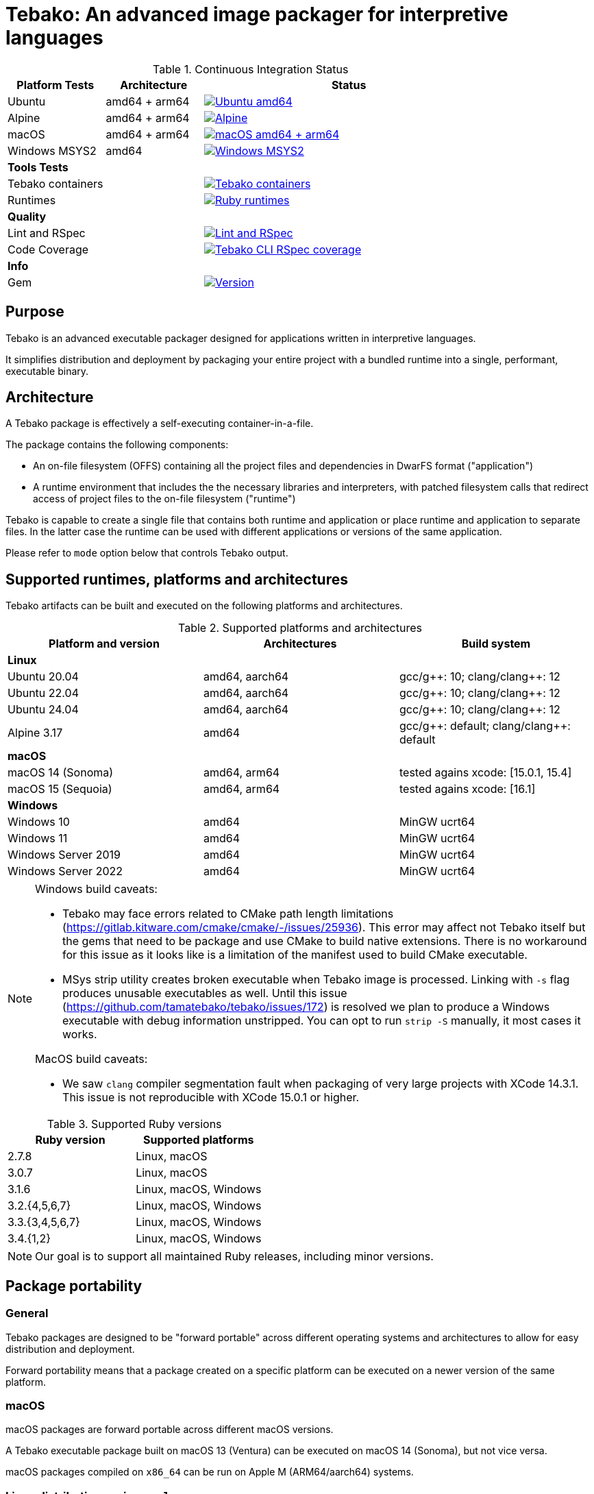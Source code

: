 = Tebako: An advanced image packager for interpretive languages

.Continuous Integration Status
[cols="1,1,3"]
|===
|*Platform Tests* |Architecture |Status

|Ubuntu
|amd64 + arm64 | image:https://github.com/tamatebako/tebako/actions/workflows/ubuntu.yml/badge.svg["Ubuntu amd64", link="https://github.com/tamatebako/tebako/actions/workflows/ubuntu.yml"]

|Alpine
|amd64 + arm64 |image:https://github.com/tamatebako/tebako/actions/workflows/alpine.yml/badge.svg["Alpine", link="https://github.com/tamatebako/tebako/actions/workflows/alpine.yml"]

|macOS
|amd64 + arm64
|image:https://github.com/tamatebako/tebako/actions/workflows/macos.yml/badge.svg["macOS amd64 + arm64", link="https://github.com/tamatebako/tebako/actions/workflows/macos.yml"]

|Windows MSYS2
|amd64 |image:https://github.com/tamatebako/tebako/actions/workflows/windows-msys.yml/badge.svg["Windows MSYS2", link="https://github.com/tamatebako/tebako/actions/workflows/windows-msys.yml"]

3+|*Tools Tests*

|Tebako containers
| |image:https://github.com/tamatebako/tebako-ci-containers/actions/workflows/build-containers.yml/badge.svg["Tebako containers", link="https://github.com/tamatebako/tebako-ci-containers/actions/workflows/build-containers.yml"]

|Runtimes
| |image:https://github.com/tamatebako/tebako-runtime-ruby/actions/workflows/build-runtime-packages.yml/badge.svg["Ruby runtimes", link="https://github.com/tamatebako/tebako-runtime-ruby/actions/workflows/build-runtime-packages.yml"]

3+|*Quality*

|Lint and RSpec
| |image:https://github.com/tamatebako/tebako/actions/workflows/lint-and-rspec.yml/badge.svg["Lint and RSpec", link="https://github.com/tamatebako/tebako/actions/workflows/lint-and-rspec.yml"]

|Code Coverage
| |image:https://codecov.io/gh/tamatebako/tebako/graph/badge.svg?token=XD3emQ5qsY["Tebako CLI RSpec coverage", link="https://codecov.io/gh/tamatebako/tebako"]

3+|*Info*
|Gem
| |image:https://img.shields.io/gem/v/tebako.svg["Version", link="https://rubygems.org/gems/tebako"]
|===

== Purpose

Tebako is an advanced executable packager designed for applications written in
interpretive languages.

It simplifies distribution and deployment by packaging your entire project with
a bundled runtime into a single, performant, executable binary.

== Architecture

A Tebako package is effectively a self-executing container-in-a-file.

The package contains the following components:

* An on-file filesystem (OFFS) containing all the project files and
dependencies in DwarFS format ("application")

* A runtime environment that includes the the necessary libraries and interpreters,
with patched filesystem calls that redirect access of project files to the
on-file filesystem ("runtime")

Tebako is capable to create a single file that contains both runtime and
application or place runtime and application to separate files. In the latter
case the runtime can be used with different applications or versions of the same
application.

Please refer to `mode` option below that controls Tebako output.

== Supported runtimes, platforms and architectures

Tebako artifacts can be built and executed on the following platforms and
architectures.

.Supported platforms and architectures
[cols="3", options="header"]
|===
| Platform and version | Architectures | Build system

3+| **Linux**
| Ubuntu 20.04 | amd64, aarch64 | gcc/g+\+: 10; clang/clang++: 12
| Ubuntu 22.04 | amd64, aarch64 | gcc/g+\+: 10; clang/clang++: 12
| Ubuntu 24.04 | amd64, aarch64 | gcc/g+\+: 10; clang/clang++: 12
| Alpine 3.17 | amd64 | gcc/g+\+: default; clang/clang++: default

3+| **macOS**
| macOS 14 (Sonoma)   | amd64, arm64 | tested agains xcode: [15.0.1, 15.4]
| macOS 15 (Sequoia)  | amd64, arm64 | tested agains xcode: [16.1]

3+| **Windows**
| Windows 10 | amd64 | MinGW ucrt64
| Windows 11 | amd64 | MinGW ucrt64
| Windows Server 2019 | amd64 | MinGW ucrt64
| Windows Server 2022 | amd64 | MinGW ucrt64

|===

[NOTE]
====
Windows build caveats:

* Tebako may face errors related to CMake path length limitations
(https://gitlab.kitware.com/cmake/cmake/-/issues/25936).
This error may affect not Tebako itself but the gems that need to be package and
use CMake to build native extensions.
There is no workaround for this issue as it looks like is a limitation of the
manifest used to build CMake executable.

* MSys strip utility creates broken executable when Tebako image is processed.
Linking with `-s` flag produces unusable executables as well.
Until this issue (https://github.com/tamatebako/tebako/issues/172) is resolved
we plan to produce a Windows executable with debug information unstripped. You
can opt to run `strip -S` manually, it most cases it works.

MacOS build caveats:

* We saw `clang` compiler segmentation fault when packaging of very large
projects with XCode 14.3.1. This issue is not reproducible with XCode 15.0.1 or
higher.
====


.Supported Ruby versions
[cols="2", options="header"]
|===
| Ruby version | Supported platforms

| 2.7.8 | Linux, macOS
| 3.0.7 | Linux, macOS
| 3.1.6 | Linux, macOS, Windows
| 3.2.{4,5,6,7} | Linux, macOS, Windows
| 3.3.{3,4,5,6,7} | Linux, macOS, Windows
| 3.4.{1,2} | Linux, macOS, Windows

|===

NOTE: Our goal is to support all maintained Ruby releases, including minor versions.


== Package portability

=== General

Tebako packages are designed to be "forward portable" across different operating
systems and architectures to allow for easy distribution and deployment.

Forward portability means that a package created on a specific platform can be
executed on a newer version of the same platform.

=== macOS

macOS packages are forward portable across different macOS versions.

[example]
A Tebako executable package built on macOS 13 (Ventura) can be executed on
macOS 14 (Sonoma), but not vice versa.

macOS packages compiled on `x86_64` can be run on Apple M (ARM64/aarch64)
systems.


=== Linux distributions using `musl`

Packages built for the
https://musl.libc.org[`musl` implementation of the C standard library]
(such as https://alpinelinux.org[Alpine Linux]) are forward portable.

[example]
A Tebako executable package built on Alpine 3.17 can be executed on Alpine 3.19.

Usage of the
https://github.com/tamatebako/tebako-ci-containers[Tebako Docker containers] for
packaging is encouraged since it eliminates the effort needed for toolchain
setup and configuration.


=== Linux distributions using `glibc`

Packages built for the
https://sourceware.org/glibc[`glibc` implementation of the C standard library]
are forward portable if the `--patchelf` experimental option is enabled.

The `--patchelf` option allows these packages to be portable to Linux GNU
distributions with GLIBC version 2.31 and above.

[example]
A Tebako executable package built on Ubuntu 20.04 with `--patchelf` option can
be executed on Rocky Linux 9.

Usage of the
https://github.com/tamatebako/tebako-ci-containers[Tebako Docker containers] for
packaging is encouraged since it eliminates the effort needed for toolchain
setup and configuration.


.Minimum versions of GLIBC Linux distributions that support Tebako packages with forward portability
[cols="3", options="header"]
|===
| Distribution | Minimal supported version | GLIBC version

| Ubuntu | 20.04 (Focal Fossa) | GLIBC 2.31
| Debian | 11 (Bullseye) | GLIBC 2.31
| Rocky Linux | 9 | GLIBC 2.34
| Fedora | 33 | GLIBC 2.32
| CentOS | 9 | GLIBC 2.34
| Red Hat Enterprise Linux (RHEL) | 9 | GLIBC 2.34
| Oracle Linux | 9 | GLIBC 2.34

|===


== Future plans

* Downloading new DwarFS images to be stored in the local home directory
* Allowing loading multiple DwarFS images in a stacked way
* Supporting a COW mechanism that the newly written files are stored
  in a separate image that can be loaded on top of the read-only file systems.

== FAQ

=== Why use Tebako?

Tebako is particularly useful for developers who need to:

* Distribute applications without requiring users to have specific runtimes installed.
* Simplify the deployment process by packaging all dependencies into one binary.
* Ensure consistency across different environments by using a single executable.
* Flexibility to support different runtime versions on the user's machine.


=== How do I know I need Tebako?

You might need Tebako if you:

* Want to package your application into a single, self-contained binary.
* Want to avoid the complexities of managing runtime environments on target machines.
* Distribute software to environments where installing runtimes and their dependencies is challenging.
* Require a streamlined way to deliver applications to end-users.
* Need to ensure that your application runs consistently across different environments and architectures.


=== What is DwarFS?

https://github.com/mhx/dwarfs[DwarFS] is a fast, high compression read-only
user-land file system designed for efficient storage and access of large
collections of files.

It is used by Tebako to package applications into a compact and efficient format.

Tebako uses https://github.com/tamatebako/libdwarfs[libdwarfs], the library
form of https://github.com/mhx/dwarfs[DwarFS], developed for the Tebako project.

=== When is Tebako better than comparable solutions?

Tebako offers several advantages over comparable solutions for supported
interpretive languages.

They are listed in order of the degree of virtualization below.

Tebako stands out by providing a lightweight runtime bundling approach that
simplifies distribution and deployment while offering flexibility and
efficiency.

It eliminates the need for users to have specific runtimes installed and ensures
consistency across different environments.

With Tebako, you can package your entire project with a bundled runtime into a
single, performant, executable binary.

[cols="a,3a,3a"]
|===
| Solution | Pros | Cons

| Virtual machines (VMs)
|
- Provides full isolation and compatibility across environments
|
- Requires a separate VM installation for each application
- Heavy resource consumption for virtualization

| Docker
|
- Provides portable containers
- Isolates entire applications and their dependencies
- Supports easy deployment and scalability
|
- Requires Docker installation and management
- Requires administrative rights on machine
- Containerization overhead

| *Tebako*
|
- Packages all files and dependencies into a single binary
- Supports multiple operating systems and architectures
- Provides efficient packaging and execution with DwarFS
- Offers security features like signing on macOS
- Simplifies distribution and deployment
- Native running speed
|
- Initial packaging time longer than Ruby gems
- Minor runtime overhead

| Ruby Gems
|
- Easy installation of Ruby libraries
- Provides user-side version control and dependency management
|
- Requires Ruby installation and gem management
- Runtime execution dependent on the user's installed Ruby version and gems

|===


== Installation

=== General

Tebako installation is only required for packaging applications.

Users who run packaged applications do not need to install anything.

Tebako can be used for packaging in two ways:

* Through the link:https://github.com/tamatebako/tebako-ci-containers[Tebako CI docker containers]
* Through local installation

Installation for both GNU and musl Linux distributions may heavily depend on the OS version,
so we recommend using link:https://github.com/tamatebako/tebako-ci-containers[Tebako CI docker containers]
for Linux packaging.

=== Local installation

To use Tebako on macOS or Windows, you need to install it locally.

On Linux, there may be cases where Docker is not suitable for your needs, such as:

1. Administrative privileges: Running Docker requires administrative privileges,
which may not be available to all users on their machines.

2. Performance impact: Docker introduces performance overhead due to
containerization. This can be a concern when packaging complex
applications that require significant memory resources.

In such cases, you can choose to install Tebako locally on Linux as well.

Please refer to the separate document link:INSTALLATION.adoc[INSTALLATION.adoc]
for instructions on how to install Tebako.

== Usage

=== Command-line interface

Tebako works by packaging your project into a single executable binary that
includes all the necessary dependencies.

You interact with Tebako through its command-line interface (CLI),
which provides the following commands:

Basic use:

`press`::
Packages a project into a single executable binary.
See <<press>> section for details.

Advanced use:

`setup`::
Runs post-install setup and creates the Tebako packaging environment.
See <<setup>> section for details.

`clean`::
Removes Tebako artifacts.
See <<clean>> section for details.

`clean_ruby`::
Removes Tebako Ruby artifacts.
See <<clean_ruby>> section for details.

`hash`::
Calculates the Tebako script hash for use as a cache key in CI/CD environments.
See <<hash>> section for details.

`help`::
Displays the help message.

== Packaging

=== Commands

Tebako provides several commands to manage the packaging and deployment process.

==== Press

This command "presses" a Ruby project using the Tebako components built in the Tebako
root folder (`<tebako-root-folder>`).


[NOTE]
====
The first invocation of the `press` command can take up to an hour as it sets up
the packaging environment and collects the required dependencies. Subsequent
invocations are much faster.
====

Upon the next invocation, Tebako will use previously created packaging
environment. The press process itself takes minutes.

You can manage setup of packaging environment manually; please refer to
description of setup and clean commands below.

[source,sh]
----
tebako press \
  -e|--entry-point=<entry-point> \
  -r|--root=<project-root-folder> \
  [-p|--prefix=<tebako-root-folder>] \
  [-R|--Ruby=<ruby-version>] \
  [-o|--output=<packaged-file-name>] \
  [-l|--log-level=<error|warn|debug|trace>] \
  [-c|--cwd=<package-current-working-directory>] \
  [-D|--devmode] \
  [-P|--patchelf] \
  [-m|--mode=<bundle|both|application|runtime>] \
  [-u|--ref=<runtime-reference>] \
  [-t|--tebafile=<path-to-tebafile>]
----

Where:

`--entry-point=<entry-point>`::
an executable file (binary executable or script) that shall be started when
packaged file is called. This parameter is not required if the operation mode is `runtime`.

`--prefix=<tebako-root-folder>`::
the Tebako root folder (see details: <<root-folder-selection>>)

`--Ruby=<ruby-version>`::
this parameter defines Ruby version that will be packaged (optional, defaults to
`3.3.7`)

`--root=<project-root-folder>`::
a folder at the host source file system where project files are located.
This parameter is not required if the operation mode is `runtime`.

`--output=<packaged-file-name>`::
(optional)
the output file name.
+
On Windows, the output file is automatically appended the `.exe` extension.

** If the `-o` option is not specified:

*** in `runtime` mode, the runtime package is created at `tebako-runtime`.
*** in `application` mode, the application package is created at `<current-folder>/<entry-point-base-name>`.
*** in `bundle` mode, the bundled package is created at `<current-folder>/<entry-point-base-name>`.
*** in `both` mode, the runtime package is created at `<current-folder>/<entry-point-base-name>`,
and the application package is created at `<current-folder>/<entry-point-base-name>.tebako`.

** If the `-o` option is specified:

*** in `runtime` mode, the runtime package is named according to the `-o` option.
*** in `application` mode, the application package is named according to the `-o` option.
*** in `bundle` mode, the bundled package is named according to the `-o` option.
*** in `both` mode, the runtime package is named according to the `-o` option,
and the application package is named according to the `-o` option with the `.tebako` extension.


`--log-level=<error|warn|debug|trace>`::
(optional, defaults to `error`)
logging level for the Tebako built-in memory filesystem driver.

`--cwd=<package-current-working-directory>`::
(optional)
A folder within Tebako memfs where the packaged application will start. This
folder should be specified relative to the memfs root.
+
If not provided, the application will start within the current folder of the
host (i.e., at `$PWD`).
+
This argument is required because it is not possible to change the directory to
a memfs folder until the package is started, as opposed to any host folder that
can be set as the current directory before Tebako package invocation. Tebako
saves the original working directory in a global Ruby variable
`$tebako_original_pwd`.

`--devmode`:: flag that activates development mode, in which Tebako's cache and
packaging consistency checks are relaxed.

`--patchelf`::
Allows forward-compatibility of Tebako packages with Linux GNU distributions.
+
Specifically, this is a flag that removes a reference to the `GLIBC_PRIVATE`
version of `libpthread` from a Tebako package. This allows Linux GNU packages
to run against versions of `libpthread` that differ from the version used for
packaging.
+
NOTE: This option only works on GNU Linux only.
+
[example]
For example, a package created at Ubuntu 20 system can be used on Ubuntu 22.
+
NOTE: The feature is exeprimental, we may consider another approach in the future.

`--mode=<mode>`::
(optional, defaults to `bundle`)
Package output mode, determines whether the runtime and/or application are
to be separately packaged.

`bundle`::: Create a single package bundling both the runtime and application. The output file is named according to the `-o` option.
`both`::: Create separate packages for the runtime and application. Outputs two separate files: one for the runtime at the location specified at the `-o {filename}` and one for the application at `{filename}.package`.
`application`::: Create the application package only. The output file is named according to the `-o` option.
`runtime`::: Create the runtime package only. The output file is named according to the `-o` option.

More information on the `mode` option is available in the <<Tebako runtime and application packages. Splitting and bundling.>> section.

`--ref`::
(optional)
Defaults to `tebako-runtime`.
When a Tebako application package is created on Windows, it is linked against a
Tebako runtime file name. The `ref` parameter allows to specify the name of the
runtime file.
+
NOTE: The `--ref` option specifies the name of the runtime -- the runtime file
can be recreated or changed but not renamed.

`--tebafile=<path>`::
the tebako configuration file (optional, defaults to `$PWD/.tebako.yml`).
Please refer to the separate section below for description of the tebafile.
+
NOTE: Development mode is *not intended for production use* and should only be
used during development.
+
NOTE: `--entry-point` and `--project-root-folder` are required parameters and may be
provided either via command-line or in the tebafile.

[example]
====
[source,sh]
----
tebako press \
  --root='~/projects/myproject' \
  --entry=start.rb \
  --output=/temp/myproject.tebako
----
====

==== Setup

Tebako requires post-install setup after gem installation .
Post-intall setup is called automatically during the first packaging.
There is no need run setup manually unless you need pristine Tebako
packaging environment to implement caching strategy.
We recommended to build cache based on `tebako setup` output. Building cache
based on `tebako press` may create inconsistent environment upon restore.


Setup collects required packages, builds the and creates packaging environment. This
is a lengthy task that can take significant time, up to 1 hour.

Tebako supports several configurations at a single system given that their root
directories differ and multiple Ruby versions within single configuration

[source,sh]
----
$ tebako setup \
  [-p|--prefix=<tebako-root-folder>] \
  [-R|--Ruby=<ruby-version>] \
  [-D|--devmode] \
  [-t|--tebafile=<path-to-tebafile>]
----

Where:

`--prefix=<tebako-root-folder>`:: the Tebako root folder (see details: <<root-folder-selection>>)

`--Ruby=<ruby-version>`::
parameter defines package Ruby version (optional).
This version is used in conjunction with requirements from the `Gemfile` as
explained below in <<ruby-and-bundler-versions>>.

`--tebafile=<path>`::
the tebako configuration file (optional, defaults to `$PWD/.tebako.yml`).
Please refer to the separate section below for tebafile description.

`--devmode`:: flag activates development mode, in which Tebako's cache and packaging consistency checks are relaxed.
Please note that this mode is not intended for production use and should only be used during development.

==== Clean

This command cleans up all Tebako artifacts in the specified prefix directory.

NOTE: These artifacts are created by the `setup` and `press` commands.
Normally you do not need to do it since tebako packager optimizes artifacts lifecycle on its own.

[source,sh]
----
$ tebako clean \
  [-p|--prefix=<tebako-root-folder>] \
  [-t|--tebafile=<path-to-tebafile>]
----

Where:

`--prefix=<tebako-root-folder>`:: the Tebako root folder (see details: <<root-folder-selection>>)

`--tebafile=<path>`::
the tebako configuration file (optional, defaults to `$PWD/.tebako.yml`).
Please refer to the separate section below for tebafile description.

[example]
====
[source,sh]
----
tebako clean --prefix='~/.tebako'
----
====

<<clean_ruby>>
==== Clean Ruby

This command cleans up only the Ruby artifacts from the specified prefix
directory.

NOTE: These artifacts are created by the `setup` and `press` commands.
Normally you do not need to do it, since Tebako packager optimizes artifacts
lifecycle on its own.

NOTE: Compiled DwarFS libraries are not cleaned.

[source,sh]
----
$ tebako clean_ruby
  [-p|--prefix=<tebako-root-folder>] \
  [-R|--Ruby=<ruby-version>] \
  [-t|--tebafile=<path-to-tebafile>]

----

Where:

`--prefix=<tebako-root-folder>`::
the Tebako setup folder (optional, defaults to current folder)

`--Ruby=<ruby-version>`::
(optional, cleans all versions by default)
defines Ruby version that will be cleaned.

`--tebafile=<path>`::
the tebako configuration file (optional, defaults to `$PWD/.tebako.yml`).
Please refer to the separate section below for tebafile description.

[example]
====
[source,sh]
----
tebako clean_ruby --prefix='~/.tebako'
----
====

<<hash>>
==== Build script hash

This command outputs a hash value for the Tebako build script, which can be used
as a cache key in CI/CD pipelines.

[source,sh]
----
$ tebako hash
----

=== Using Docker

==== General

If you have Docker installed and available, the easiest way to run Tebako is
through the official Docker containers.

Docker containers with preinstalled Tebako packaging environments for Ubuntu and
Alpine Linux are available at
https://github.com/tamatebako/tebako-ci-containers[tebako-ci-containers].


==== Pull the container

Pull the Tebako container image.

[source,sh]
----
docker pull ghcr.io/tamatebako/tebako-<container_tag>:latest
----

`<container_tag>`:: is the desired image tag (e.g., `ubuntu-20.04` or `alpine-3.17`).


==== Running Tebako commands in the container

Simply prefix the Tebako command with `docker run` and the container image.

[source,sh]
----
docker run -v <application_folder>:/mnt/w \
  -t ghcr.io/tamatebako/tebako-<container_tag>:latest \
  tebako {command} {parameters}
----

==== Packaging from outside the container

To package your application from outside the container, just run a single Docker
command.

This command mounts the application folder into the container and runs the
`tebako press` command, specifying the application root, entry point, output
location, and Ruby version.

[source,sh]
----
docker run -v <application_folder>:/mnt/w \
  -t ghcr.io/tamatebako/tebako-<container_tag>:latest \
  tebako press <tebako-press-parameters>
----

`<application_folder>`:: is the path to your application folder.

`<container_tag>`:: is the desired image tag (e.g., `ubuntu-20.04` or `alpine-3.17`).


[example]
====
Assume that you have a Ruby application in the `fontist` folder of the current
directory.

You can package it to `./fontist-package` using the following command:

[source,sh]
----
docker run -v $PWD:/mnt/w \
  -t ghcr.io/tamatebako/tebako-ubuntu-20.04:latest \
  tebako press --root=/mnt/w/fontist --entry-point=fontist --output=/mnt/w/fontist-package --Ruby=3.2.4
----
====

==== Packaging from inside the container

It is also possible to package an application from inside the Tebako container.

Start and enter the container interactively.

[source,sh]
----
docker run -it --rm -v <application_folder>:/mnt/w \
  ghcr.io/tamatebako/tebako-<container_tag>:latest bash
----

`<application_folder>`:: is the path to your application folder.

`<container_tag>`:: is the desired image tag (e.g., `ubuntu-20.04` or `alpine-3.17`).


Once inside, run the `tebako press` command:

[source,sh]
----
tebako press <tebako press parameters>
----

[example]
====
Assume that you have a Ruby application in the `fontist` folder of the current
directory.

You can package it to `./fontist-package` using the following command:

[source,sh]
----
$ docker run -it --rm -v $PWD:/mnt/w ghcr.io/tamatebako/tebako-<container_tag>:latest bash

# Inside the container:
$ tebako press --root=/mnt/w/fontist --entry-point=fontist --output=/mnt/w/fontist-package --Ruby=3.2.4
----
====

=== Tebako configuration file

It is possible to provide all or some options for the `tebako
{setup | press | clean | clean_ruby}` commands via a Tebako configuration file
('tebafile').

Tebafile is a YAML file with a single key `options`. The options are the same as
long names for the command line.

For example, for the prefix option:

[source]
----
-p|--prefix=<tebako-root-folder>
----
the key in the YAML file would be 'prefix'.

.Example tebafile that sets values for prefix and Ruby options
[example]
====
This is an example tebafile that sets values for prefix and Ruby options:

[source,yaml]
----
options:
  prefix: /tmp/tebako
  Ruby: 3.2.4
----
====

[[root-folder-selection]]
=== Tebako root folder (aka prefix) selection

The Tebako prefix determines the base directory for the tebako packaging environment. It contain build artifacts for
Tebako run-time, libraries and other components and is an essential part of configuring how Tebako operates within your system.

The selection of the Tebako prefix follows a specific order of precedence to
ensure flexibility and ease of use as described in the next section.

Please do not use Tebako prefix under your application root (`--root` parameter). It is not an error
but it will cause Tebako to place all build-time artifacts to tebako package dramatically increasing its size.
You do not need it unless under very special circumstances like tebako packaging tebako itself.

=== Options preference order

Tebako supports several methods to set options. The table below show preference order and limitations for specific options.
samller order means higher proirity.

[cols="4", options="header"]
|===
| Order | Mode | Option source | Applicability

| 1 | All | Command-line | All options
| 2 | All |Tebako configuration file | All option except `--tebafile` (you can not specify new tebafile in a tebafile)
.2+| 3 .2+| All .2+| Environment variable | TEBAKO_PREFIX to set `--prefix` option
| LG_VADDR to set `--with-lg-vaddr` jemalloc parameter
.2+| 4 | `runtime` | Tebako defaults | All options except `--entry-point` and `--root` that are mandatory
| `bundle`, `both`, `application` | Tebako defaults | All options

|===


=== Exit codes

The Tebako CLI exits with different exit codes to indicate the status of the
operation. The following table lists the possible exit codes and their meanings.

.Tebako CLI exit codes
[cols="a,a"]
|===
| Code | Condition

| 0    | No error
| 1    | Invalid command line
| 101  | 'tebako setup' configure step failed
| 102  | 'tebako setup' build step failed
| 103  | 'tebako press' configure step failed
| 104  | 'tebako press' build step failed
| 105  | Failed to map MSys path to Windows
| 106  | Entry point does not exist or is not accessible
| 107  | Project root does not exist or is not accessible
| 108  | Package working directory does not exist
| 109  | Invalid Ruby version format
| 110  | Ruby version is not supported
| 111  | Ruby version is not supported on Windows
| 112  | OS is not supported
| 113  | Path to root shall be absolute. Relative path is not allowed
| 114  | Entry point is not within the project root
| 115  | Failed to load Gemfile
| 116  | Ruby version does not satify Gemfile requirements
|===

[[ruby-and-bundler-versions]]
== Ruby and bundler versions selection

During packaging tebako creates its own Ruby execution environment that is independent from the host Ruby environment.
The version of Ruby that is used in the package is defined by the combination of the `--Ruby` option and ruby requirement
specified in Gemfile.

.Package Ruby version selection rules
[cols="3", options="header"]
|===
| Gemfile requirement
| `--Ruby` option given
| `--Ruby` option absent

| *Specified*
| The version specified by `--Ruby` option if it is supported and satisfies Gemfile requirement; error otherwise
| The minimal supported Ruby version that satisfies Gemfile requirement; error otherwise
| *Not specified*
| The version specified by `--Ruby` option if it is supported; error otherwise | Default Tebako Ruby version (3.3.7).

|===

When bundler is used to package the application, the version of bundler that is used is determined by the Ruby version
and the bundler version requirements specified in the Gemfile.

.Package bundler version selection rules
[cols="3", options="header"]
|===
| Gemfile requirement
|  Ruby version 2.7.8, 3.0.7
|  Ruby version 3.1.x or above

| *Specified*
| The maximum version that meets Gemfile requirement if it is >= 2.4.22 ; error otherwise
| The maximum version that meets Gemfile requirement if it is >= 2.4.22 ; error otherwise
| *Not specified*
| 2.4.22
| Default bundler version for this version of Ruby.

|===

== Packaging scenarios

There are two common methods for distributing a Ruby application:

* Copying the entire directory tree of the application to the target system.
* Creating a Ruby gem from the application and publishing or distributing it
  as a gem.

Tebako supports both methods, but with an important distinction: during
packaging, it does not deploy the application to the target system. Instead,
it places it in a pristine Ruby environment that functions as an in-memory
filesystem ("memfs").

Regardless of the packaging scenario, Tebako requires two inputs:

* A root folder containing the application to be packaged.
* An entry point — a Ruby file that will be executed when the packaged
  application starts.

The appropriate packaging scenario is determined by the contents of the
root folder:

[cols="3", options="header"]
|===
| #
| Conditions
| Scenario Description

| 1
| No `Gemfile`, `.gemspec`, or `.gem` files
| <<1-simple-script,Simple Script>>

| 2
| `Gemfile` present, no `.gemspec` files
| <<2-bundled-project, Bundled Project>>

| 3
| `.gemspec` present, no `Gemfile`
| <<3-gem, Gem>>

| 4
| Both `.gemspec` and `Gemfile` present
| <<4-bundled-gem, Bundled Gem>>

| 5
| `.gem` files present, no `Gemfile` or `.gemspec`
| <<5-prebuilt-gem, Prebuilt Gem>>

|===

=== 1. Simple Script
If the root folder does not contain a `Gemfile`, `.gemspec`, or `.gem`
files, Tebako treats the application as a simple script.

In this case:

* The entire root folder (including subdirectories) is copied to
  `<memfs root>/local`.
* On startup, Tebako executes `<memfs root>/local/<entry point>`.

=== 2. Bundled Project
If the root folder contains a `Gemfile` but no `.gemspec` files, the
application is considered a bundled project. This is common for Rails or
Sinatra projects.

In this scenario, Tebako:

* Runs `bundle install` using the provided `Gemfile` within the pristine
  Ruby environment.
* Copies the root folder and all subdirectories to `<memfs root>/local`.
* Executes `<memfs root>/local/<entry point>` on startup.

=== 3. Gem
If the root folder contains a `.gemspec` file but no `Gemfile`, Tebako
assumes it is packaging a gem.

In this case:

* Tebako runs the following commands within the pristine Ruby environment:

[source,sh]
----
gem build
gem install
----

* The entry point is assumed to be one of the gem’s executables, placed in
  the binary folder during installation. Within Tebako’s in-memory
  filesystem, this folder is `<memfs root>/bin`.
* On startup, Tebako executes `<memfs root>/bin/<entry point>`.

NOTE: Multiple `.gemspec` files in the root folder are not supported.

=== 4. Bundled Gem
If the root folder contains both a `.gemspec` file and a `Gemfile`, Tebako
assumes it is packaging a bundled gem.

In this case:

* Tebako runs the following commands within the pristine Ruby environment:

[source,sh]
----
bundle install
bundle exec gem build
bundle exec gem install
----

* The entry point follows the same logic as in the Gem Packaging scenario
  (`<memfs root>/bin/<entry point>`).

NOTE: Multiple `.gemspec` files in the root folder are not supported.

=== 5. Prebuilt Gem
If the root folder contains `.gem` files but no `Gemfile` or `.gemspec`,
Tebako assumes it is packaging prebuilt gems.

In this case:

* Tebako runs `gem install` for all `.gem` files in the root folder, in
  a random order.
* The entry point follows the same logic as in the Gem Packaging scenario
  (`<memfs root>/bin/<entry point>`).


== Tebako runtime and application packages. Splitting and bundling.

=== General

Tebako provides a method either to create a single bundle package that contains  Ruby run-time and the application or create separate
reusable runtime package and application package that can be deployed without a runtime.

=== Creating a bundle package

Tebako provides a method to create and manage a bundle package, which simplifies
the process of packaging dependencies along with the application.

[source,sh]
----
$ tebako bundle create -o <bundle-package> -r <project-root-folder> [-R <ruby-version>]
----

To run the bundle package, use the following command:

[source,sh]
----
$ <bundle-package>
----

[example]
====
[source,sh]
----
$ tebako bundle create -o myproject-bundle -r ~/projects/myproject -R 3.4.1
# => creates `myproject-bundle`, a bundle package for Ruby 3.4.1
$ myproject-bundle
# => runs the bundle package
----
====

=== Creating separate runtime and application packages

Tebako allows creating separate runtime and application packages that can be used
to run a Tebako application package.

[source,sh]
----
$ tebako press -m both \
  -o <tebako-runtime-package> \
  -e <entry-point> \
  -r <project-root-folder> \
  [-R <ruby-version>]
----

The resulting packages will be generated in the current directory as:

* Tebako runtime package at the `-o` location, i.e. `<tebako-runtime-package>`.
* Tebako application package. The name of the application package will be the
  same as the runtime package with the `.package` extension.


=== Creating a Tebako runtime package

Tebako allows creating a Tebako runtime package that can be used to run a Tebako
application package.

[source,sh]
----
$ tebako press -m runtime -o <tebako-runtime-package> [-R <ruby-version>]
----

[example]
====
[source,sh]
----
$ tebako press -o tebako-ruby-3.4.1 -R 3.4.1
# => creates `tebako-ruby-3.4.1`, a Tebako runtime package for Ruby 3.4.1
----
====

=== Creating a Tebako application package

Tebako allows creating a Tebako application package that can be run with a
Tebako runtime package.

[source,sh]
----
$ tebako press -m application \
    -o <tebako-application-package> \
    -e <entry-point> \
    -r <project-root-folder> \
    [-R <ruby-version>]
----

[example]
====
[source,sh]
----
$ tebako press -m application \
    -o tebako-application-package \
    -e start.rb \
    -r ~/projects/myproject \
    -R 3.4.1
# => creates `tebako-application-package`, a Tebako application package for Ruby 3.4.1
----
====


=== Running Tebako application using a Tebako runtime (`--tebako-run` option)

The Tebako application package can be executed by a Tebako runtime package.

[source,sh]
----
$ <tebako-runtime-package> --tebako-run [<tebako-application-package>]
----

Where,

`<tebako-runtime-package>`::
The Tebako runtime package file created using in `runtime` or `both` mode.

`<tebako-application-package>`::
The Tebako application package created in `application` or `both` mode.

[example]
====
Given a Ruby application at `hello.rb`:

[source,Ruby]
----
puts "Hello, #{ARGV[0]}!"
----

Create separate runtime and application packages:

[source,sh]
----
tebako press -m runtime -o tebako-runtime-package
tebako press -m application -o tebako-application-package -e hello.rb -r test
----

Run the application using the pre-packaged runtime:

[source,sh]
----
tebako-runtime-package --tebako-run tebako-application-package Maxim
----

The expected output is:

[source]
----
Hello, Maxim!
----
====

== Packaging Ruby Gems with Post-Installation Requirements

Unlike the traditional approach to Ruby program distribution, Tebako is designed with a clear separation between the build and
target environments. We assume that a Tebako package created in the build environment should remain independent of it and run unchanged
in the target environment.

While this approach is appealing, it imposes certain limitations on some Ruby gems, including Tebako itself. Specifically, gems that
require a post-installation setup step often establish a strong dependency on the target environment. This setup might involve installing
native libraries, linking to existing system components, or otherwise relying on the target system’s configuration.

To be packaged by Tebako, gems that require post-installation setup must meet two additional requirements:

1. *Ability to run post-installation setup from a read-only filesystem, outside the gem installation folder.*
   For example, Tebako uses the location specified by the `prefix` parameter to create any necessary files during post-installation.

2. *Automatic execution of the post-installation setup when required.*
   For instance, when the `tebako press` command is executed, it first checks whether `tebako setup` has been run and triggers it if necessary.

By adhering to these principles, gems that require post-installation setup will not only be compatible with Tebako but will also provide a more
robust and consistent runtime experience, allowing them to run seamlessly across different environments.


== Run-time options

=== General

Generally, Tebako packages pass command line options to the packaged application.

[example]
====
For example, if the package was created with the following command

[source,sh]
----
tebako press \
  --root='~/projects/myproject' \
  --entry=start.rb \
  --output=/temp/myproject.tebako
----
running

[source,sh]
----
/temp/myproject.tebako --option --parameter value
----

will be translated by Tebako bootstrap code to

[source,sh]
----
myproject --option --parameter value
----
====

However, there are several command-line parameters that are intercepted and processed
by Tebako bootstrap code as described below.


=== Image extraction (`--tebako-extract` option)

Tebako provides an option to extract its DwarFS filesystem from a package to
a local folder for verification or examination.

[source,sh]
----
$ <tebako-packaged-executable> --tebako-extract [<root folder for extracted filesystem>]
----

Where,

`<root folder for extracted filesystem>`::
The root folder for the extracted filesystem (optional, defaults to `source_filesystem`)

[example]
====
Extracting Tebako content from the `metanorma` package:

[source,sh]
----
metanorma --tebako-extract temp-image
----
====

The `--tebako-extract` option actually runs the following Ruby script:

[source,ruby]
----
require 'fileutils'
FileUtils.copy_entry '<in-memory filesystem root>', ARGV[2] || 'source_filesystem'
----

=== Mounting host folder to Tebako memfs (`--tebako-mount` option)

Some programs unconditionally use folders located under the application root,
and when processed by Tebako or similar tools, these folders are included in the
packaging.

[example]
====
Rails, for example, does not provide a configuration option to change where
it expects the `tmp` folder to be.

The location is hardcoded in multiple places within the Rails codebase, residing
under the application root, and as a result, it gets included in the read-only
Tebako memfs.

Although patches have been proposed (e.g.,
https://github.com/rails/rails/issues/39583), there is currently no way to
change the paths for temporary files, caches, and sockets.
====

To address this inevitable limitation for Ruby applications,
Tebako provides an option to mount a host folder to the memfs tree.

When using Tebako, be aware of how your application's directory structure is packaged,
as this affects which paths may need mounting.

You can use the `--tebako-extract` option described earlier to better understand
your application's file structure before deciding which folders to mount.

[example]
====
The following command starts a `rails.tebako` package with `$PWD/tmp` mounted as
`local/tmp` in the memfs.

Any remaining command-line parameters are passed to the application.

[source,sh]
----
rails.tebako --tebako-mount local/tmp:$PWD/tmp server
----
====

The `--tebako-mount` option has the following syntax:

[source,sh]
----
--tebako-mount <memfs path>:<host path>
----

The `--tebako-mount` option can be repeated multiple times to mount more than
one object. The `memfs path` is relative to the memfs root, and it is
recommended to use absolute paths for host objects. Both directories and files
can be mounted in this way. Tebako allows you to overlay host directories on existing memfs objects,
providing a flexible solution for handling read-write requirements in packaged applications.

== Trivia: origin of name

"tamatebako" (玉手箱) is the treasure box given to Urashima Taro in the Ryugu,
for which he was asked not to open if he wished to return. He opened the box
upon the shock from his return that three hundred years has passed. Apparently
what was stored in the box was his age.

This packager was made to store Ruby and its gems, and therefore named after
the said treasure box (storing gems inside a treasure box).

Since "tamatebako" is rather long for the non-Japanese speaker, we use "tebako"
(手箱, also "tehako") instead, the generic term for a personal box.

== Contributing

We welcome contributions!

Please see our link:CONTRIBUTING.adoc[contribution guidelines] and our
link:CODE_OF_CONDUCT.adoc[code of conduct] for more information,.

NOTE: Our guidelines are aligned with the contribution guidelines from the RNP project.

== License

Copyright Ribose. All rights reserved.

Tebako is released under the BSD 2-Clause License. See the
link:LICENSE.md[LICENSE.md] file for details.
